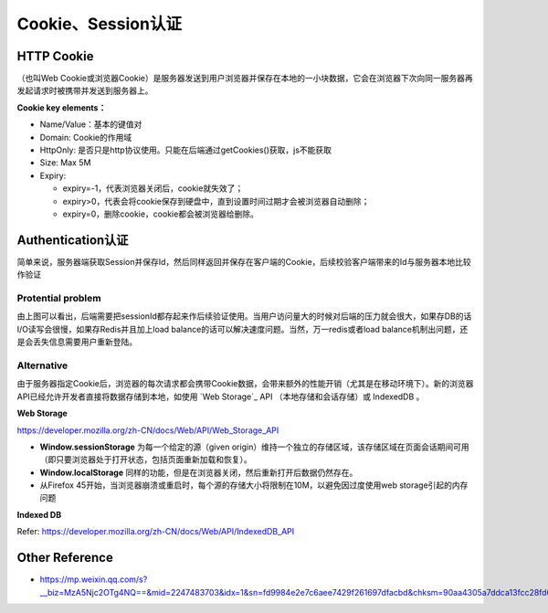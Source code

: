 Cookie、Session认证
==========================

HTTP Cookie
---------------
（也叫Web Cookie或浏览器Cookie）是服务器发送到用户浏览器并保存在本地的一小块数据，它会在浏览器下次向同一服务器再发起请求时被携带并发送到服务器上。

**Cookie key elements：**

* Name/Value：基本的键值对
* Domain: Cookie的作用域
* HttpOnly: 是否只是http协议使用。只能在后端通过getCookies()获取，js不能获取
* Size: Max 5M
* Expiry:

  - expiry=-1，代表浏览器关闭后，cookie就失效了；
  - expiry>0，代表会将cookie保存到硬盘中，直到设置时间过期才会被浏览器自动删除；
  - expiry=0，删除cookie，cookie都会被浏览器给删除。

.. image:: ../../../images/cookie.png
  :width: 500px
  


Authentication认证
--------------------------

简单来说，服务器端获取Session并保存Id，然后同样返回并保存在客户端的Cookie，后续校验客户端带来的Id与服务器本地比较作验证

.. image:: ../../../images/cookie_auth.png
  :width: 400px


Protential problem
^^^^^^^^^^^^^^^^^^^^^^^

由上图可以看出，后端需要把sessionId都存起来作后续验证使用。当用户访问量大的时候对后端的压力就会很大，如果存DB的话I/O读写会很慢，如果存Redis并且加上load balance的话可以解决速度问题。当然，万一redis或者load balance机制出问题，还是会丢失信息需要用户重新登陆。


Alternative
^^^^^^^^^^^^^^^
由于服务器指定Cookie后，浏览器的每次请求都会携带Cookie数据，会带来额外的性能开销（尤其是在移动环境下）。新的浏览器API已经允许开发者直接将数据存储到本地，如使用 `Web Storage`_ API （本地存储和会话存储）或 IndexedDB 。


**Web Storage**

https://developer.mozilla.org/zh-CN/docs/Web/API/Web_Storage_API

* **Window.sessionStorage** 为每一个给定的源（given origin）维持一个独立的存储区域，该存储区域在页面会话期间可用（即只要浏览器处于打开状态，包括页面重新加载和恢复）。
* **Window.localStorage** 同样的功能，但是在浏览器关闭，然后重新打开后数据仍然存在。
* 从Firefox 45开始，当浏览器崩溃或重启时，每个源的存储大小将限制在10M，以避免因过度使用web storage引起的内存问题

**Indexed DB**

Refer: https://developer.mozilla.org/zh-CN/docs/Web/API/IndexedDB_API


Other Reference
----------------------

* https://mp.weixin.qq.com/s?__biz=MzA5Njc2OTg4NQ==&mid=2247483703&idx=1&sn=fd9984e2e7c6aee7429f261697dfacbd&chksm=90aa4305a7ddca13fcc28fd6266b0e19ad1961a79387b89f213f5b6f93beef5ad06a2cc8916e&scene=21#wechat_redirect


.. index:: Cookie, Authentication, Microservices
 
